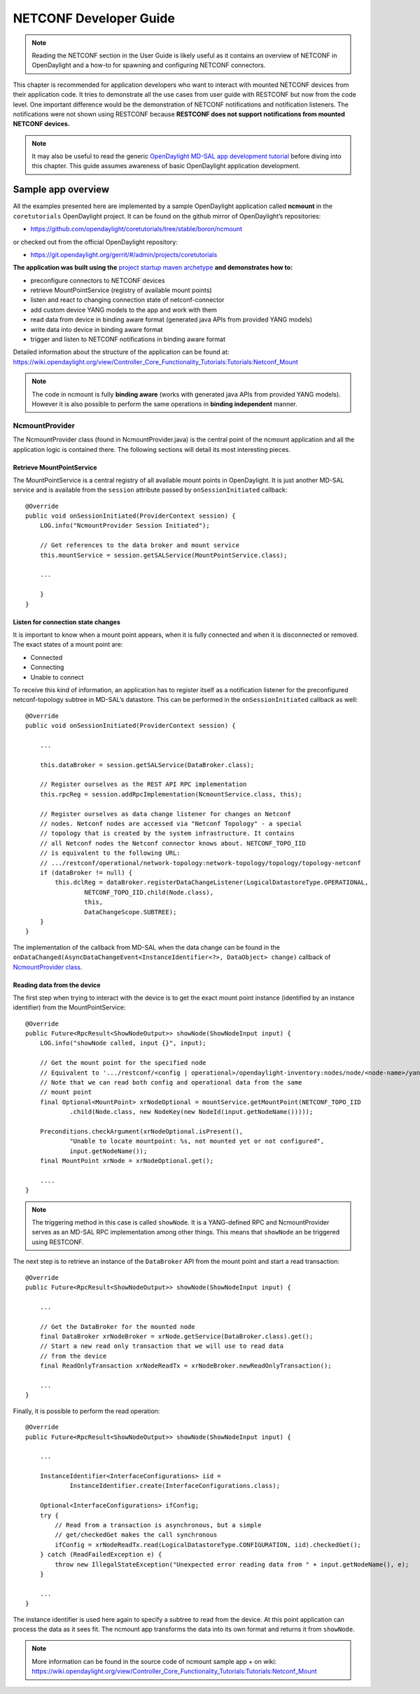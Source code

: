 .. _netconf-dev-guide:

NETCONF Developer Guide
=======================

.. note::

    Reading the NETCONF section in the User Guide is likely useful as it
    contains an overview of NETCONF in OpenDaylight and a how-to for
    spawning and configuring NETCONF connectors.

This chapter is recommended for application developers who want to
interact with mounted NETCONF devices from their application code. It
tries to demonstrate all the use cases from user guide with RESTCONF but
now from the code level. One important difference would be the
demonstration of NETCONF notifications and notification listeners. The
notifications were not shown using RESTCONF because **RESTCONF does not
support notifications from mounted NETCONF devices.**

.. note::

    It may also be useful to read the generic `OpenDaylight MD-SAL app
    development
    tutorial <https://wiki.opendaylight.org/view/OpenDaylight_Controller:MD-SAL:MD-SAL_App_Tutorial>`__
    before diving into this chapter. This guide assumes awareness of
    basic OpenDaylight application development.

Sample app overview
-------------------

All the examples presented here are implemented by a sample OpenDaylight
application called **ncmount** in the ``coretutorials`` OpenDaylight
project. It can be found on the github mirror of OpenDaylight’s
repositories:

-  https://github.com/opendaylight/coretutorials/tree/stable/boron/ncmount

or checked out from the official OpenDaylight repository:

-  https://git.opendaylight.org/gerrit/#/admin/projects/coretutorials

**The application was built using the** `project startup maven
archetype <https://wiki.opendaylight.org/view/OpenDaylight_Controller:MD-SAL:Startup_Project_Archetype>`__
**and demonstrates how to:**

-  preconfigure connectors to NETCONF devices

-  retrieve MountPointService (registry of available mount points)

-  listen and react to changing connection state of netconf-connector

-  add custom device YANG models to the app and work with them

-  read data from device in binding aware format (generated java APIs
   from provided YANG models)

-  write data into device in binding aware format

-  trigger and listen to NETCONF notifications in binding aware format

Detailed information about the structure of the application can be found
at:
https://wiki.opendaylight.org/view/Controller_Core_Functionality_Tutorials:Tutorials:Netconf_Mount

.. note::

    The code in ncmount is fully **binding aware** (works with generated
    java APIs from provided YANG models). However it is also possible to
    perform the same operations in **binding independent** manner.

NcmountProvider
~~~~~~~~~~~~~~~

The NcmountProvider class (found in NcmountProvider.java) is the central
point of the ncmount application and all the application logic is
contained there. The following sections will detail its most interesting
pieces.

Retrieve MountPointService
^^^^^^^^^^^^^^^^^^^^^^^^^^

The MountPointService is a central registry of all available mount
points in OpenDaylight. It is just another MD-SAL service and is
available from the ``session`` attribute passed by
``onSessionInitiated`` callback:

::

    @Override
    public void onSessionInitiated(ProviderContext session) {
        LOG.info("NcmountProvider Session Initiated");

        // Get references to the data broker and mount service
        this.mountService = session.getSALService(MountPointService.class);

        ...

        }
    }

Listen for connection state changes
^^^^^^^^^^^^^^^^^^^^^^^^^^^^^^^^^^^

It is important to know when a mount point appears, when it is fully
connected and when it is disconnected or removed. The exact states of a
mount point are:

-  Connected

-  Connecting

-  Unable to connect

To receive this kind of information, an application has to register
itself as a notification listener for the preconfigured netconf-topology
subtree in MD-SAL’s datastore. This can be performed in the
``onSessionInitiated`` callback as well:

::

    @Override
    public void onSessionInitiated(ProviderContext session) {

        ...

        this.dataBroker = session.getSALService(DataBroker.class);

        // Register ourselves as the REST API RPC implementation
        this.rpcReg = session.addRpcImplementation(NcmountService.class, this);

        // Register ourselves as data change listener for changes on Netconf
        // nodes. Netconf nodes are accessed via "Netconf Topology" - a special
        // topology that is created by the system infrastructure. It contains
        // all Netconf nodes the Netconf connector knows about. NETCONF_TOPO_IID
        // is equivalent to the following URL:
        // .../restconf/operational/network-topology:network-topology/topology/topology-netconf
        if (dataBroker != null) {
            this.dclReg = dataBroker.registerDataChangeListener(LogicalDatastoreType.OPERATIONAL,
                    NETCONF_TOPO_IID.child(Node.class),
                    this,
                    DataChangeScope.SUBTREE);
        }
    }

The implementation of the callback from MD-SAL when the data change can
be found in the
``onDataChanged(AsyncDataChangeEvent<InstanceIdentifier<?>, DataObject>
change)`` callback of `NcmountProvider
class <https://github.com/opendaylight/coretutorials/blob/stable/boron/ncmount/impl/src/main/java/ncmount/impl/NcmountProvider.java>`__.

Reading data from the device
^^^^^^^^^^^^^^^^^^^^^^^^^^^^

The first step when trying to interact with the device is to get the
exact mount point instance (identified by an instance identifier) from
the MountPointService:

::

    @Override
    public Future<RpcResult<ShowNodeOutput>> showNode(ShowNodeInput input) {
        LOG.info("showNode called, input {}", input);

        // Get the mount point for the specified node
        // Equivalent to '.../restconf/<config | operational>/opendaylight-inventory:nodes/node/<node-name>/yang-ext:mount/'
        // Note that we can read both config and operational data from the same
        // mount point
        final Optional<MountPoint> xrNodeOptional = mountService.getMountPoint(NETCONF_TOPO_IID
                .child(Node.class, new NodeKey(new NodeId(input.getNodeName()))));

        Preconditions.checkArgument(xrNodeOptional.isPresent(),
                "Unable to locate mountpoint: %s, not mounted yet or not configured",
                input.getNodeName());
        final MountPoint xrNode = xrNodeOptional.get();

        ....
    }

.. note::

    The triggering method in this case is called ``showNode``. It is a
    YANG-defined RPC and NcmountProvider serves as an MD-SAL RPC
    implementation among other things. This means that ``showNode`` an
    be triggered using RESTCONF.

The next step is to retrieve an instance of the ``DataBroker`` API from
the mount point and start a read transaction:

::

    @Override
    public Future<RpcResult<ShowNodeOutput>> showNode(ShowNodeInput input) {

        ...

        // Get the DataBroker for the mounted node
        final DataBroker xrNodeBroker = xrNode.getService(DataBroker.class).get();
        // Start a new read only transaction that we will use to read data
        // from the device
        final ReadOnlyTransaction xrNodeReadTx = xrNodeBroker.newReadOnlyTransaction();

        ...
    }

Finally, it is possible to perform the read operation:

::

    @Override
    public Future<RpcResult<ShowNodeOutput>> showNode(ShowNodeInput input) {

        ...

        InstanceIdentifier<InterfaceConfigurations> iid =
                InstanceIdentifier.create(InterfaceConfigurations.class);

        Optional<InterfaceConfigurations> ifConfig;
        try {
            // Read from a transaction is asynchronous, but a simple
            // get/checkedGet makes the call synchronous
            ifConfig = xrNodeReadTx.read(LogicalDatastoreType.CONFIGURATION, iid).checkedGet();
        } catch (ReadFailedException e) {
            throw new IllegalStateException("Unexpected error reading data from " + input.getNodeName(), e);
        }

        ...
    }

The instance identifier is used here again to specify a subtree to read
from the device. At this point application can process the data as it
sees fit. The ncmount app transforms the data into its own format and
returns it from ``showNode``.

.. note::

    More information can be found in the source code of ncmount sample
    app + on wiki:
    https://wiki.opendaylight.org/view/Controller_Core_Functionality_Tutorials:Tutorials:Netconf_Mount

